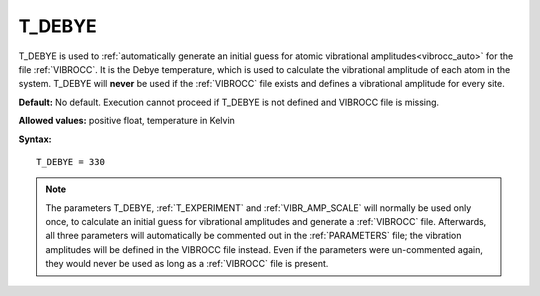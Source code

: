 .. _t_debye:

T_DEBYE
=======

T_DEBYE is used to
:ref:`automatically generate an initial guess for atomic vibrational amplitudes<vibrocc_auto>`
for the file :ref:`VIBROCC`. It is the Debye temperature, which is used to
calculate the vibrational amplitude of each atom in the system. T_DEBYE will
**never** be used if the :ref:`VIBROCC` file exists and defines a vibrational
amplitude for every site.

**Default:** No default. Execution cannot proceed if T_DEBYE is not
defined and VIBROCC file is missing.

**Allowed values:** positive float, temperature in Kelvin

**Syntax:**

::

   T_DEBYE = 330

.. note::

    The parameters T_DEBYE,
    :ref:`T_EXPERIMENT` and :ref:`VIBR_AMP_SCALE` will normally be used only
    once, to calculate an initial guess for vibrational amplitudes and generate
    a :ref:`VIBROCC` file. Afterwards, all three parameters will automatically
    be commented out in the :ref:`PARAMETERS` file; the vibration amplitudes
    will be defined in the VIBROCC file instead. Even if the parameters were
    un-commented again, they would never be used as long as a :ref:`VIBROCC`
    file is present.
